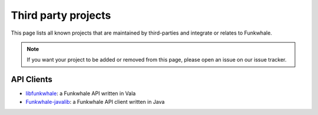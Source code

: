 Third party projects
====================

This page lists all known projects that are maintained by third-parties
and integrate or relates to Funkwhale.

.. note::

    If you want your project to be added or removed from this page,
    please open an issue on our issue tracker.


API Clients
-----------

- `libfunkwhale <https://github.com/BaptisteGelez/libfunkwhale>`_: a Funkwhale API written in Vala
- `Funkwhale-javalib <https://github.com/PhieF/FunkWhale-javalib>`_: a Funkwhale API client written in Java
